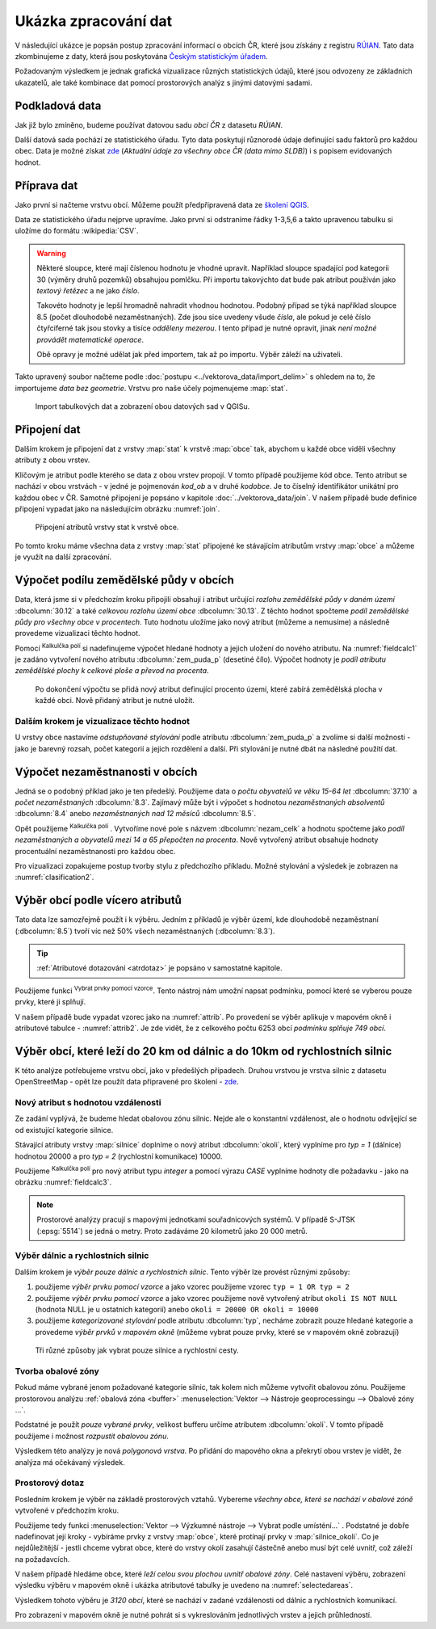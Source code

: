 .. |mActionCalculateField| image:: ../images/icon/mActionCalculateField.png
   :width: 1.5em
.. |mIconExpressionSelect| image:: ../images/icon/mIconExpressionSelect.png
   :width: 1.5em

Ukázka zpracování dat
---------------------

V následující ukázce je popsán postup zpracování informací o obcích ČR,
které jsou získány z registru `RÚIAN
<http://www.cuzk.cz/ruian/RUIAN.aspx>`__. Tato data zkombinujeme z
daty, která jsou poskytována `Českým statistickým úřadem
<https://www.czso.cz/>`__.

Požadovaným výsledkem je jednak grafická vizualizace různých
statistických údajů, které jsou odvozeny ze základních ukazatelů, ale
také kombinace dat pomocí prostorových analýz s jinými datovými
sadami.


Podkladová data
===============

Jak již bylo zmíněno, budeme používat datovou sadu *obcí ČR* z datasetu *RÚIAN*. 

Další datová sada pochází ze statistického úřadu. Tyto data poskytují
různorodé údaje definující sadu faktorů pro každou obec.  Data
je možné získat `zde
<https://www.czso.cz/csu/czso/csu_a_uzemne_analyticke_podklady>`_
(*Aktuální údaje za všechny obce ČR (data mimo SLDB)*) i s popisem
evidovaných hodnot.


Příprava dat
============

Jako první si načteme vrstvu obcí. Můžeme použít předpřipravená data
ze `školení QGIS
<http://training.gismentors.eu/geodata/qgis/data.zip>`__.

Data ze statistického úřadu nejprve upravíme. Jako první si odstraníme
řádky 1-3,5,6 a takto upravenou tabulku si uložíme do formátu
:wikipedia:`CSV`.

.. warning:: Některé sloupce, které mají číslenou hodnotu je vhodné upravit. 
   Například sloupce spadající pod kategorii 30 (výměry druhů pozemků) obsahujou
   pomlčku. Při importu 
   takovýchto dat bude pak atribut používán jako *textový řetězec* a ne jako 
   *číslo*.

   Takovéto hodnoty je lepší hromadně nahradit vhodnou hodnotou.
   Podobný případ se týká například sloupce 8.5 (počet dlouhodobě 
   nezaměstnaných). Zde jsou sice uvedeny všude *čísla*, ale pokud je celé číslo
   čtyřciferné tak jsou stovky a tisíce *odděleny mezerou*. I tento případ je
   nutné opravit, jinak *není možné provádět matematické operace*.

   Obě opravy je možné udělat jak před importem, tak až po importu. Výběr záleží
   na uživateli.

Takto upravený soubor načteme podle :doc:`postupu
<../vektorova_data/import_delim>` s ohledem na to, že importujeme
*data bez geometrie*.  Vrstvu pro naše účely pojmenujeme :map:`stat`.

.. _imported_data:

.. figure:: images/stat_imported_data.png
   :class: large
        
   Import tabulkových dat a zobrazení obou datových sad v QGISu.


Připojení dat
=============

Dalším krokem je připojení dat z vrstvy :map:`stat` k vrstvě :map:`obce` tak,
abychom u každé obce viděli všechny atributy z obou vrstev.

Klíčovým je atribut podle kterého se data z obou vrstev propojí. V
tomto případě použijeme kód obce. Tento atribut se nachází v obou
vrstvách - v jedné je pojmenován *kod_ob* a v druhé *kodobce*. Je to
číselný identifikátor unikátní pro každou obec v ČR. Samotné připojení
je popsáno v kapitole :doc:`../vektorova_data/join`.  V našem případě
bude definice připojení vypadat jako na následujícím obrázku
:numref:`join`.

.. _join:

.. figure:: images/stat_join.png
   :class: small
        
   Připojení atributů vrstvy stat k vrstvě obce.

Po tomto kroku máme všechna data z vrstvy :map:`stat` připojené ke
stávajícím atributům vrstvy :map:`obce` a můžeme je využít na další
zpracování.

Výpočet podílu zemědělské půdy v obcích
=======================================

Data, která jsme si v předchozím kroku připojili obsahují i atribut
určující *rozlohu zemědělské půdy v daném území* :dbcolumn:`30.12` a
také *celkovou rozlohu území obce* :dbcolumn:`30.13`.  Z těchto hodnot
spočteme *podíl zemědělské půdy pro všechny obce v procentech*. Tuto
hodnotu uložíme jako nový atribut (můžeme a nemusíme) a následně
provedeme vizualizaci těchto hodnot.

Pomocí |mActionCalculateField| :sup:`Kalkulčka polí` si nadefinujeme výpočet 
hledané hodnoty a jejich uložení do nového atributu. Na :numref:`fieldcalc1`
je zadáno vytvoření nového atributu :dbcolumn:`zem_puda_p` (desetiné čílo). Výpočet
hodnoty je *podíl atributu zemědělské plochy k celkové ploše a převod na procenta*.

.. _fieldcalc1:

.. figure:: images/stat_field_calc1.png
        
   Po dokončení výpočtu se přidá nový atribut definující procento území,
   které zabírá zemědělská plocha v každé obci. Nově přidaný atribut je nutné 
   uložit.

Dalším krokem je vizualizace těchto hodnot
^^^^^^^^^^^^^^^^^^^^^^^^^^^^^^^^^^^^^^^^^^

U vrstvy obce nastavíme *odstupňované stylování* podle atributu
:dbcolumn:`zem_puda_p` a zvolíme si další možnosti - jako je barevný
rozsah, počet kategorií a jejich rozdělení a další. Při stylování je
nutné dbát na následné použití dat.

.. _clasification1:

.. figure:: images/stat_clasification1.png
   :class: large
   :scale-latex: 90
        
   Příklad klasifikace a výsledné zobrazení v mapovém okně.

Výpočet nezaměstnanosti v obcích
================================

Jedná se o podobný příklad jako je ten předešlý. Použijeme data o *počtu 
obyvatelů ve věku 15-64 let* :dbcolumn:`37.10` a *počet nezaměstnaných* :dbcolumn:`8.3`.
Zajímavý může  být i výpočet s hodnotou *nezaměstnaných absolventů* :dbcolumn:`8.4`
anebo *nezaměstnaných nad 12 měsíců* :dbcolumn:`8.5`.

Opět použijeme |mActionCalculateField| :sup:`Kalkulčka polí` .
Vytvoříme nové pole s názvem :dbcolumn:`nezam_celk` a hodnotu spočteme
jako *podíl nezaměstnaných a obyvatelů mezi 14 a 65 přepočten na
procenta*.  Nově vytvořený atribut obsahuje hodnoty procentuální
nezaměstnanosti pro každou obec.

.. _fieldcalc2:

.. figure:: images/stat_field_calc2.png
   :scale-latex: 55
        
Pro vizualizaci zopakujeme postup tvorby stylu z předchozího příkladu. 
Možné stylování a výsledek je zobrazen na :numref:`clasification2`.

.. _clasification2:

.. figure:: images/stat_clasification2.png
   :class: large
   :scale-latex: 90
              
   Příklad stylování a výslední zobrazení v mapovém okně.

Výběr obcí podle vícero atributů
================================

Tato data lze samozřejmě použít i k výběru. Jedním z příkladů je výběr
území, kde dlouhodobě nezaměstnaní (:dbcolumn:`8.5`) tvoří víc než 50%
všech nezaměstnaných (:dbcolumn:`8.3`).

.. tip:: :ref:`Atributové dotazování <atrdotaz>` je popsáno v
         samostatné kapitole.

Použijeme funkci |mIconExpressionSelect| :sup:`Vybrat prvky pomocí vzorce`. 
Tento nástroj nám umožní napsat podmínku, pomocí které se vyberou pouze prvky, 
které ji splňují.

V našem případě bude vypadat vzorec jako na :numref:`attrib`.  Po
provedení se výběr aplikuje v mapovém okně i atributové tabulce -
:numref:`attrib2`.  Je zde vidět, že z celkového počtu 6253 obcí
*podmínku splňuje 749 obcí*.

.. _attrib:

.. figure:: images/stat_attribute_select1.png
   :scale-latex: 50
        
   Výběr obcí pomocí výrazu podílu dlouhodobě nezaměstnaných nad 50% s
   výsledkem.

.. _attrib2:

.. figure:: images/stat_attribute_select2.png
   :class: large
   :scale-latex: 85
              
   Výsledek výběru v mapovém okně a atributové tabulce.


Výběr obcí, které leží do 20 km od dálnic a do 10km  od rychlostních silnic
=========================================================================== 

K této analýze potřebujeme vrstvu obcí, jako v předešlých případech. 
Druhou vrstvou je vrstva silnic z datasetu OpenStreetMap - opět lze použít data
připravené pro školení - `zde <http://training.gismentors.eu/geodata/qgis/data.zip>`_.

Nový atribut s hodnotou vzdálenosti
^^^^^^^^^^^^^^^^^^^^^^^^^^^^^^^^^^^

Ze zadání vyplývá, že budeme hledat obalovou zónu silnic. 
Nejde ale o konstantní vzdálenost, ale o hodnotu odvíjející se od existující
kategorie silnice.

Stávající atributy vrstvy :map:`silnice` doplníme o nový atribut
:dbcolumn:`okoli`, který vyplníme pro *typ = 1* (dálnice) hodnotou 20000 a
pro *typ = 2* (rychlostní komunikace) 10000.

Použijeme |mActionCalculateField| :sup:`Kalkulčka polí` pro nový
atribut typu *integer* a pomocí výrazu *CASE* vyplníme hodnoty dle
požadavku - jako na obrázku :numref:`fieldcalc3`.
 
.. _fieldcalc3:

.. figure:: images/stat_field_calc3.png
   :class: large
   :scale-latex: 85
              
   Podmíněný výpočet nového atributu a ukázka výsledku v atributové tabulce.

.. note:: Prostorové analýzy pracují s mapovými jednotkami
   souřadnicových systémů. V případě S-JTSK (:epsg:`5514`) se jedná o
   metry. Proto zadáváme 20 kilometrů jako 20 000 metrů.

Výběr dálnic a rychlostních silnic
^^^^^^^^^^^^^^^^^^^^^^^^^^^^^^^^^^

Dalším krokem je *výběr pouze dálnic a rychlostních silnic*. Tento
výběr lze provést různými způsoby:

1. použijeme *výběr prvku pomocí vzorce* a jako vzorec použijeme vzorec
   ``typ = 1 OR typ = 2``
2. použijeme *výběr prvku pomocí vzorce* a jako vzorec použijeme nově 
   vytvořený atribut ``okoli IS NOT NULL`` (hodnota NULL je u ostatních
   kategorií) anebo ``okoli = 20000 OR okoli = 10000``
3. použijeme *kategorizované stylování* podle atributu
   :dbcolumn:`typ`, necháme zobrazit pouze hledané kategorie a
   provedeme *výběr prvků v mapovém okně* (můžeme vybrat pouze prvky,
   které se v mapovém okně zobrazují)

.. _selectroads:

.. figure:: images/stat_select_roads.png
   :class: large

   Tři různé způsoby jak vybrat pouze  silnice a rychlostní cesty.

Tvorba obalové zóny
^^^^^^^^^^^^^^^^^^^

Pokud máme vybrané jenom požadované kategorie silnic, tak kolem nich
můžeme vytvořit obalovou zónu.  Použijeme prostorovou analýzu
:ref:`obalová zóna <buffer>` :menuselection:`Vektor --> Nástroje
geoprocessingu --> Obalové zóny ...`.

Podstatné je použít *pouze vybrané prvky*, velikost bufferu určíme
atributem :dbcolumn:`okoli`. V tomto případě použijeme i možnost
*rozpustit obalovou zónu*.

Výsledkem této analýzy je nová *polygonová vrstva*. 
Po přidání do mapového okna a překrytí obou vrstev je vidět, že analýza má
očekávaný výsledek. 

.. _buffer:

.. figure:: images/stat_buffer.png
   :class: large
   :scale-latex: 85
              
   Nastavení tvorby obalové zóny a zobrazení výsledku v mapovém okně.

Prostorový dotaz
^^^^^^^^^^^^^^^^

Posledním krokem je výběr na základě prostorových vztahů. Vybereme
*všechny obce, které se nachází v obalové zóně* vytvořené v předchozím
kroku.

Použijeme tedy funkci :menuselection:`Vektor --> Výzkumné nástroje -->
Vybrat podle umísténí...` . Podstatné je dobře nadefinovat její
kroky - vybíráme prvky z vrstvy :map:`obce`, které protínají prvky v
:map:`silnice_okoli`. Co je nejdůležitější - jestli chceme vybrat
obce, které do vrstvy okolí zasahují částečně anebo musí být celé
uvnitř, což záleží na požadavcích.

V našem případě hledáme obce, které *leží celou svou plochou uvnitř
obalové zóny*.  Celé nastavení výběru, zobrazení výsledku výběru v
mapovém okně i ukázka atributové tabulky je uvedeno na
:numref:`selectedareas`.

.. _selectedareas:

.. figure:: images/stat_selected_areas.png
   :class: large
   :scale-latex: 100
              
   Prostorový výběr, zobrazení v mapovém okně a detail atributové
   tabulky.

Výsledkem tohoto výběru je *3120 obcí*, které se nachází v zadané
vzdálenosti od dálnic a rychlostních komunikací.

Pro zobrazení v mapovém okně je nutné pohrát si s vykreslováním
jednotlivých vrstev a jejich průhledností.
